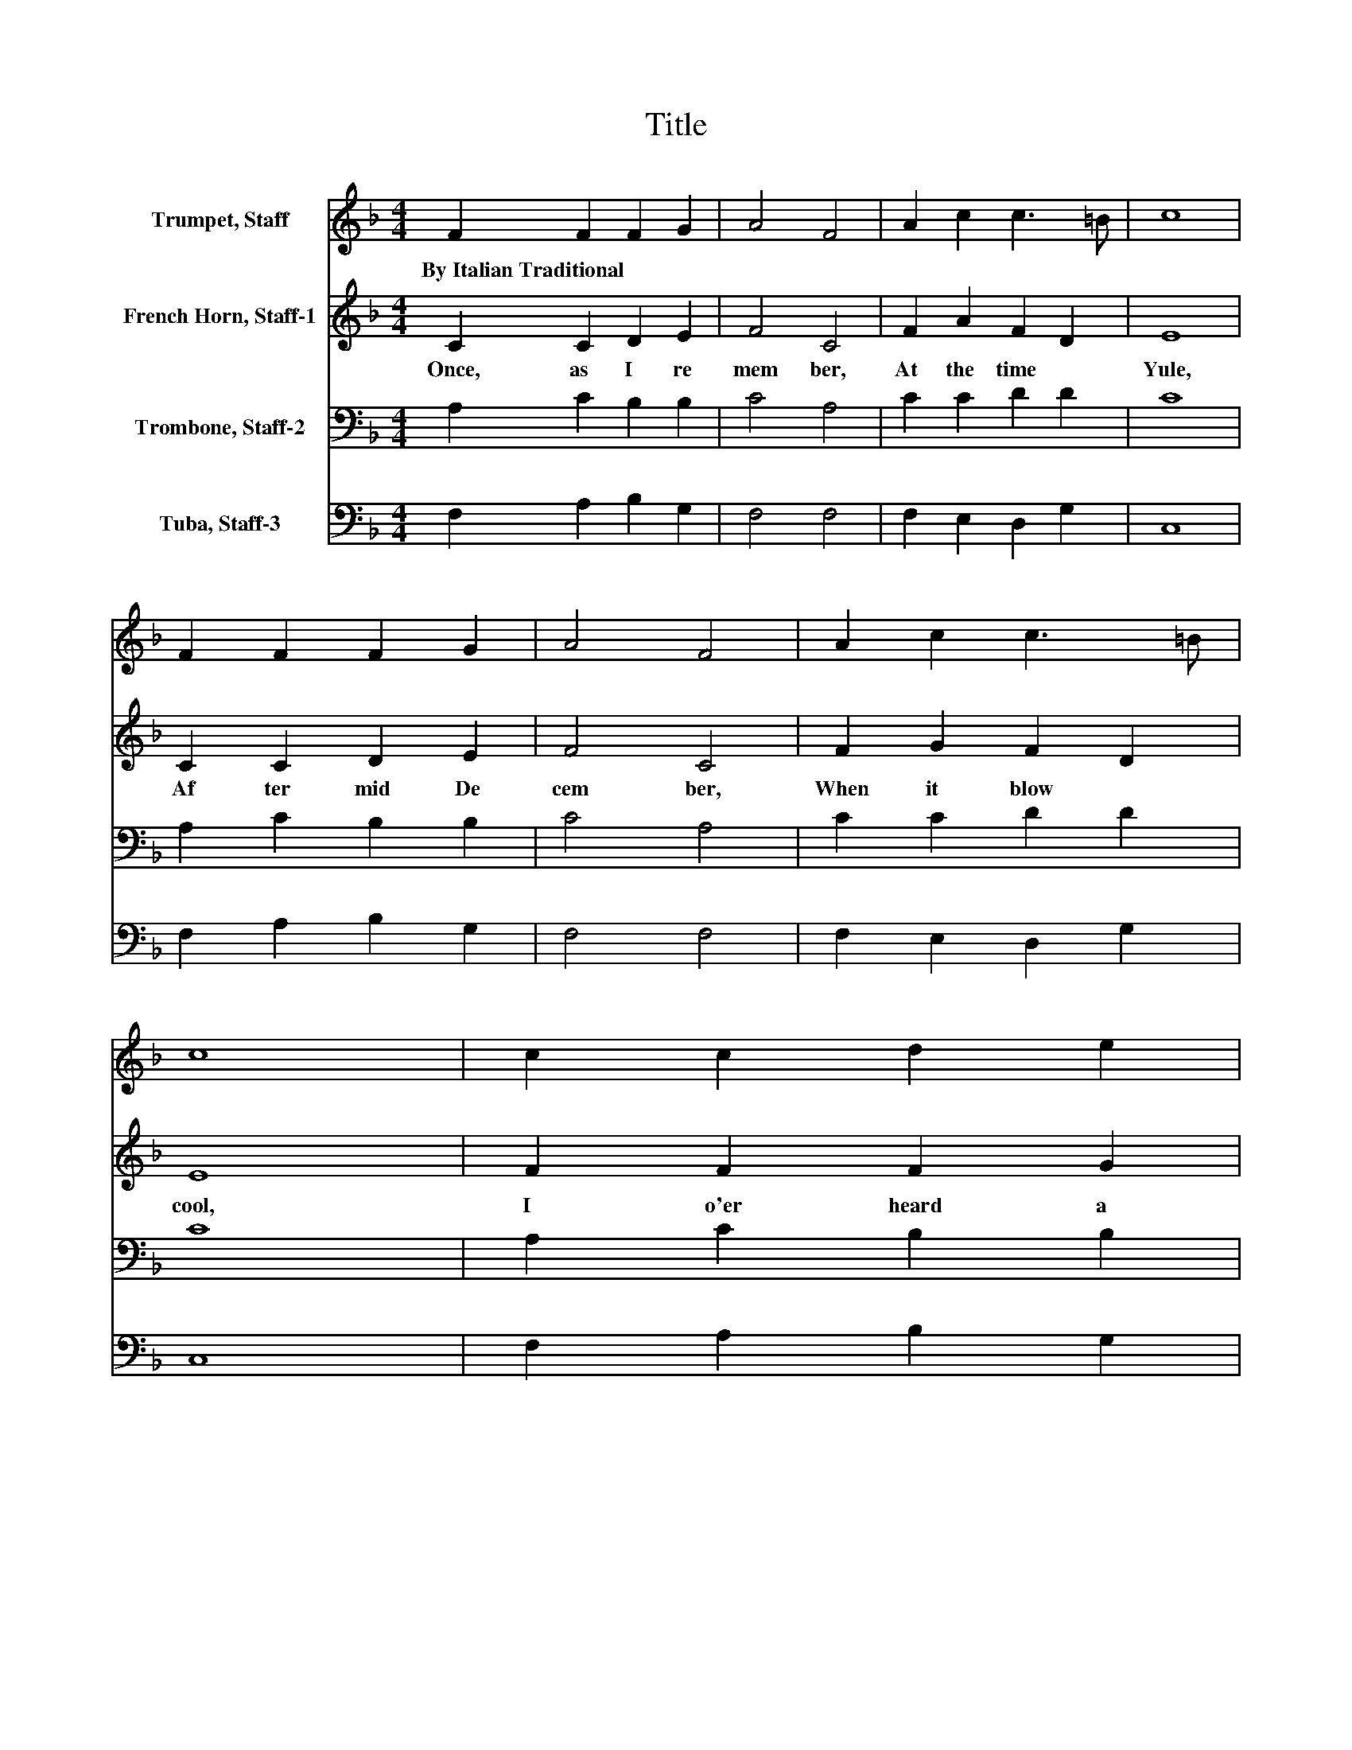 X:1
T:Title
%%score 1 2 3 4
L:1/8
M:4/4
K:F
V:1 treble nm="Trumpet, Staff"
V:2 treble nm="French Horn, Staff-1"
V:3 bass nm="Trombone, Staff-2"
V:4 bass nm="Tuba, Staff-3"
V:1
 F2 F2 F2 G2 | A4 F4 | A2 c2 c3 =B | c8 | F2 F2 F2 G2 | A4 F4 | A2 c2 c3 =B | c8 | c2 c2 d2 e2 | %9
w: By~Italian~Traditional * * *|||||||||
 f4 c2 f_e | d2 d2 c2 B2 | A4 A2 AB | c4 G2 GA | B4 d2 cc | A2 A2 G3 A | F8 |] %16
w: |||||||
V:2
 C2 C2 D2 E2 | F4 C4 | F2 A2 F2 D2 | E8 | C2 C2 D2 E2 | F4 C4 | F2 G2 F2 D2 | E8 | F2 F2 F2 G2 | %9
w: Once,~ as~ I~ re|mem ber,~|At~ the~ time~ *|Yule,~|Af ter~ mid~ De|cem ber,~|When~ it~ blow *|cool,~|I~ o'er heard~ a~|
 A4 F2 FF | F2 G2 G2 G2 | ^F4 =F2 FF | F2 E2 _E2 EE | _E2 D2 D2 =EE | F2 F2 F2 E2 | F8 |] %16
w: Mo ther~ Was~ a|sing ing,~ 'Sweet~ Je|su,~ La lul lay|lu,~ * La lul lay|lu,~ * La lul lay|lu,~ La lul *|lu.'~|
V:3
 A,2 C2 B,2 B,2 | C4 A,4 | C2 C2 D2 D2 | C8 | A,2 C2 B,2 B,2 | C4 A,4 | C2 C2 D2 D2 | C8 | %8
 A,2 C2 B,2 B,2 | C4 A,2[K:treble] CC | B,2 D2 _E2 D2 | D4 C2 CC | C4[K:bass] B,2 B,B, | %13
 B,4 G,2 G,G, | F,2 C2 C2 C2 | A,8 |] %16
V:4
 F,2 A,2 B,2 G,2 | F,4 F,4 | F,2 E,2 D,2 G,2 | C,8 | F,2 A,2 B,2 G,2 | F,4 F,4 | F,2 E,2 D,2 G,2 | %7
 C,8 | F,2 A,2 B,2 G,2 | F,4 F,2 A,A, | B,2 B,2 C2 G,2 | D,4 F,2 F,F, | C,4 _E,2 E,E, | %13
 B,,4 B,,2 B,,C, | D,2 A,,2 C,2 C,2 | F,8 |] %16

